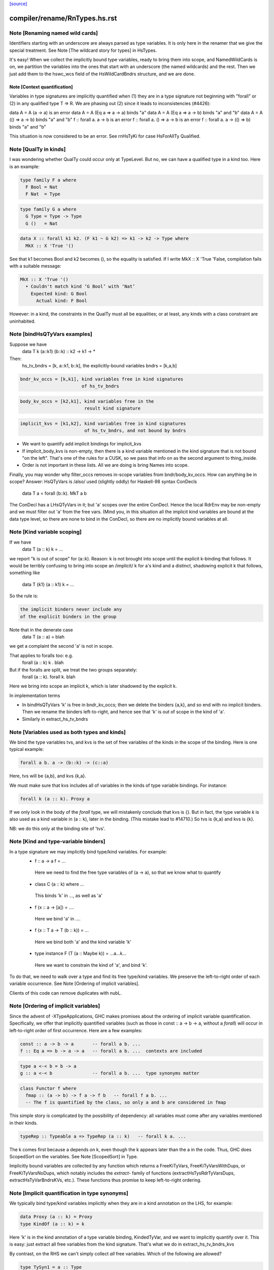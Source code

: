 `[source] <https://gitlab.haskell.org/ghc/ghc/tree/master/compiler/rename/RnTypes.hs>`_

====================
compiler/rename/RnTypes.hs.rst
====================

Note [Renaming named wild cards]
~~~~~~~~~~~~~~~~~~~~~~~~~~~~~~~~~~~
Identifiers starting with an underscore are always parsed as type variables.
It is only here in the renamer that we give the special treatment.
See Note [The wildcard story for types] in HsTypes.

It's easy!  When we collect the implicitly bound type variables, ready
to bring them into scope, and NamedWildCards is on, we partition the
variables into the ones that start with an underscore (the named
wildcards) and the rest. Then we just add them to the hswc_wcs field
of the HsWildCardBndrs structure, and we are done.




Note [Context quantification]
-----------------------------
Variables in type signatures are implicitly quantified
when (1) they are in a type signature not beginning
with "forall" or (2) in any qualified type T => R.
We are phasing out (2) since it leads to inconsistencies
(#4426):

data A = A (a -> a)           is an error
data A = A (Eq a => a -> a)   binds "a"
data A = A (Eq a => a -> b)   binds "a" and "b"
data A = A (() => a -> b)     binds "a" and "b"
f :: forall a. a -> b         is an error
f :: forall a. () => a -> b   is an error
f :: forall a. a -> (() => b) binds "a" and "b"

This situation is now considered to be an error. See rnHsTyKi for case
HsForAllTy Qualified.



Note [QualTy in kinds]
~~~~~~~~~~~~~~~~~~~~~~
I was wondering whether QualTy could occur only at TypeLevel.  But no,
we can have a qualified type in a kind too. Here is an example:

.. code-block:: haskell

  type family F a where
    F Bool = Nat
    F Nat  = Type

.. code-block:: haskell

  type family G a where
    G Type = Type -> Type
    G ()   = Nat

.. code-block:: haskell

  data X :: forall k1 k2. (F k1 ~ G k2) => k1 -> k2 -> Type where
    MkX :: X 'True '()

See that k1 becomes Bool and k2 becomes (), so the equality is
satisfied. If I write MkX :: X 'True 'False, compilation fails with a
suitable message:

.. code-block:: haskell

  MkX :: X 'True '()
    • Couldn't match kind ‘G Bool’ with ‘Nat’
      Expected kind: G Bool
        Actual kind: F Bool

However: in a kind, the constraints in the QualTy must all be
equalities; or at least, any kinds with a class constraint are
uninhabited.


Note [bindHsQTyVars examples]
~~~~~~~~~~~~~~~~~~~~~~~~~~~~~~~~~
Suppose we have
   data T k (a::k1) (b::k) :: k2 -> k1 -> *

Then:
  hs_tv_bndrs = [k, a::k1, b::k], the explicitly-bound variables
  bndrs       = [k,a,b]

.. code-block:: haskell

  bndr_kv_occs = [k,k1], kind variables free in kind signatures
                         of hs_tv_bndrs

.. code-block:: haskell

  body_kv_occs = [k2,k1], kind variables free in the
                          result kind signature

.. code-block:: haskell

  implicit_kvs = [k1,k2], kind variables free in kind signatures
                          of hs_tv_bndrs, and not bound by bndrs

* We want to quantify add implicit bindings for implicit_kvs

* If implicit_body_kvs is non-empty, then there is a kind variable
  mentioned in the kind signature that is not bound "on the left".
  That's one of the rules for a CUSK, so we pass that info on
  as the second argument to thing_inside.

* Order is not important in these lists.  All we are doing is
  bring Names into scope.

Finally, you may wonder why filter_occs removes in-scope variables
from bndr/body_kv_occs.  How can anything be in scope?  Answer:
HsQTyVars is /also/ used (slightly oddly) for Haskell-98 syntax
ConDecls
   data T a = forall (b::k). MkT a b
The ConDecl has a LHsQTyVars in it; but 'a' scopes over the entire
ConDecl.  Hence the local RdrEnv may be non-empty and we must filter
out 'a' from the free vars.  (Mind you, in this situation all the
implicit kind variables are bound at the data type level, so there
are none to bind in the ConDecl, so there are no implicitly bound
variables at all.



Note [Kind variable scoping]
~~~~~~~~~~~~~~~~~~~~~~~~~~~~
If we have
  data T (a :: k) k = ...
we report "k is out of scope" for (a::k).  Reason: k is not brought
into scope until the explicit k-binding that follows.  It would be
terribly confusing to bring into scope an /implicit/ k for a's kind
and a distinct, shadowing explicit k that follows, something like
  data T {k1} (a :: k1) k = ...

So the rule is:

.. code-block:: haskell

   the implicit binders never include any
   of the explicit binders in the group

Note that in the denerate case
  data T (a :: a) = blah
we get a complaint the second 'a' is not in scope.

That applies to foralls too: e.g.
   forall (a :: k) k . blah

But if the foralls are split, we treat the two groups separately:
   forall (a :: k). forall k. blah
Here we bring into scope an implicit k, which is later shadowed
by the explicit k.

In implementation terms

* In bindHsQTyVars 'k' is free in bndr_kv_occs; then we delete
  the binders {a,k}, and so end with no implicit binders.  Then we
  rename the binders left-to-right, and hence see that 'k' is out of
  scope in the kind of 'a'.

* Similarly in extract_hs_tv_bndrs



Note [Variables used as both types and kinds]
~~~~~~~~~~~~~~~~~~~~~~~~~~~~~~~~~~~~~~~~~~~~~
We bind the type variables tvs, and kvs is the set of free variables of the
kinds in the scope of the binding. Here is one typical example:

.. code-block:: haskell

   forall a b. a -> (b::k) -> (c::a)

Here, tvs will be {a,b}, and kvs {k,a}.

We must make sure that kvs includes all of variables in the kinds of type
variable bindings. For instance:

.. code-block:: haskell

   forall k (a :: k). Proxy a

If we only look in the body of the `forall` type, we will mistakenly conclude
that kvs is {}. But in fact, the type variable `k` is also used as a kind
variable in (a :: k), later in the binding. (This mistake lead to #14710.)
So tvs is {k,a} and kvs is {k}.

NB: we do this only at the binding site of 'tvs'.


Note [Kind and type-variable binders]
~~~~~~~~~~~~~~~~~~~~~~~~~~~~~~~~~~~~~
In a type signature we may implicitly bind type/kind variables. For example:
  *   f :: a -> a
      f = ...
    Here we need to find the free type variables of (a -> a),
    so that we know what to quantify

  *   class C (a :: k) where ...
    This binds 'k' in ..., as well as 'a'

  *   f (x :: a -> [a]) = ....
    Here we bind 'a' in ....

  *   f (x :: T a -> T (b :: k)) = ...
    Here we bind both 'a' and the kind variable 'k'

  *   type instance F (T (a :: Maybe k)) = ...a...k...
    Here we want to constrain the kind of 'a', and bind 'k'.

To do that, we need to walk over a type and find its free type/kind variables.
We preserve the left-to-right order of each variable occurrence.
See Note [Ordering of implicit variables].

Clients of this code can remove duplicates with nubL.



Note [Ordering of implicit variables]
~~~~~~~~~~~~~~~~~~~~~~~~~~~~~~~~~~~~~
Since the advent of -XTypeApplications, GHC makes promises about the ordering
of implicit variable quantification. Specifically, we offer that implicitly
quantified variables (such as those in const :: a -> b -> a, without a `forall`)
will occur in left-to-right order of first occurrence. Here are a few examples:

.. code-block:: haskell

  const :: a -> b -> a       -- forall a b. ...
  f :: Eq a => b -> a -> a   -- forall a b. ...  contexts are included

.. code-block:: haskell

  type a <-< b = b -> a
  g :: a <-< b               -- forall a b. ...  type synonyms matter

.. code-block:: haskell

  class Functor f where
    fmap :: (a -> b) -> f a -> f b   -- forall f a b. ...
    -- The f is quantified by the class, so only a and b are considered in fmap

This simple story is complicated by the possibility of dependency: all variables
must come after any variables mentioned in their kinds.

.. code-block:: haskell

  typeRep :: Typeable a => TypeRep (a :: k)   -- forall k a. ...

The k comes first because a depends on k, even though the k appears later than
the a in the code. Thus, GHC does ScopedSort on the variables.
See Note [ScopedSort] in Type.

Implicitly bound variables are collected by any function which returns a
FreeKiTyVars, FreeKiTyVarsWithDups, or FreeKiTyVarsNoDups, which notably
includes the `extract-` family of functions (extractHsTysRdrTyVarsDups,
extractHsTyVarBndrsKVs, etc.).
These functions thus promise to keep left-to-right ordering.



Note [Implicit quantification in type synonyms]
~~~~~~~~~~~~~~~~~~~~~~~~~~~~~~~~~~~~~~~~~~~~~~~
We typically bind type/kind variables implicitly when they are in a kind
annotation on the LHS, for example:

.. code-block:: haskell

  data Proxy (a :: k) = Proxy
  type KindOf (a :: k) = k

Here 'k' is in the kind annotation of a type variable binding, KindedTyVar, and
we want to implicitly quantify over it.  This is easy: just extract all free
variables from the kind signature. That's what we do in extract_hs_tv_bndrs_kvs

By contrast, on the RHS we can't simply collect *all* free variables. Which of
the following are allowed?

.. code-block:: haskell

  type TySyn1 = a :: Type
  type TySyn2 = 'Nothing :: Maybe a
  type TySyn3 = 'Just ('Nothing :: Maybe a)
  type TySyn4 = 'Left a :: Either Type a

After some design deliberations (see non-taken alternatives below), the answer
is to reject TySyn1 and TySyn3, but allow TySyn2 and TySyn4, at least for now.
We implicitly quantify over free variables of the outermost kind signature, if
one exists:

  * In TySyn1, the outermost kind signature is (:: Type), and it does not have
    any free variables.
  * In TySyn2, the outermost kind signature is (:: Maybe a), it contains a
    free variable 'a', which we implicitly quantify over.
  * In TySyn3, there is no outermost kind signature. The (:: Maybe a) signature
    is hidden inside 'Just.
  * In TySyn4, the outermost kind signature is (:: Either Type a), it contains
    a free variable 'a', which we implicitly quantify over. That is why we can
    also use it to the left of the double colon: 'Left a

The logic resides in extractHsTyRdrTyVarsKindVars. We use it both for type
synonyms and type family instances.

This is something of a stopgap solution until we can explicitly bind invisible
type/kind variables:

.. code-block:: haskell

  type TySyn3 :: forall a. Maybe a
  type TySyn3 @a = 'Just ('Nothing :: Maybe a)



Note [Implicit quantification in type synonyms: non-taken alternatives]
~~~~~~~~~~~~~~~~~~~~~~~~~~~~~~~~~~~~~~~~~~~~~~~~~~~~~~~~~~~~~~~~~~~~~~~

Alternative I: No quantification
--------------------------------
We could offer no implicit quantification on the RHS, accepting none of the
TySyn<N> examples. The user would have to bind the variables explicitly:

.. code-block:: haskell

  type TySyn1 a = a :: Type
  type TySyn2 a = 'Nothing :: Maybe a
  type TySyn3 a = 'Just ('Nothing :: Maybe a)
  type TySyn4 a = 'Left a :: Either Type a

However, this would mean that one would have to specify 'a' at call sites every
time, which could be undesired.

Alternative II: Indiscriminate quantification
---------------------------------------------
We could implicitly quantify over all free variables on the RHS just like we do
on the LHS. Then we would infer the following kinds:

.. code-block:: haskell

  TySyn1 :: forall {a}. Type
  TySyn2 :: forall {a}. Maybe a
  TySyn3 :: forall {a}. Maybe (Maybe a)
  TySyn4 :: forall {a}. Either Type a

This would work fine for TySyn<2,3,4>, but TySyn1 is clearly bogus: the variable
is free-floating, not fixed by anything.

Alternative III: reportFloatingKvs
----------------------------------
We could augment Alternative II by hunting down free-floating variables during
type checking. While viable, this would mean we'd end up accepting this:

.. code-block:: haskell

  data Prox k (a :: k)
  type T = Prox k

See Note [Kind and type-variable binders]
These lists are guaranteed to preserve left-to-right ordering of
the types the variables were extracted from. See also
Note [Ordering of implicit variables].

